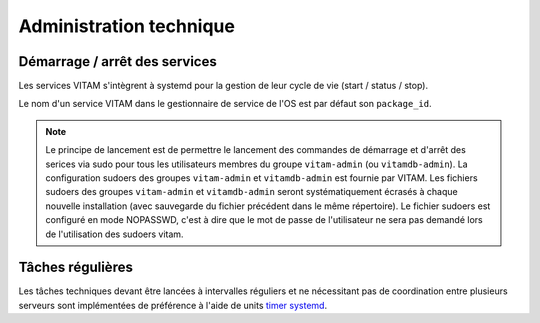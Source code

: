 Administration technique
########################


Démarrage / arrêt des services
==============================

Les services VITAM s'intègrent à systemd pour la gestion de leur cycle de vie (start / status / stop).

Le nom d'un service VITAM dans le gestionnaire de service de l'OS est par défaut son ``package_id``.

.. note:: Le principe de lancement est de permettre le lancement des commandes de démarrage et d'arrêt des serices via sudo pour tous les utilisateurs membres du groupe ``vitam-admin`` (ou ``vitamdb-admin``). La configuration sudoers des groupes ``vitam-admin`` et ``vitamdb-admin`` est fournie par VITAM. Les fichiers sudoers des groupes ``vitam-admin`` et ``vitamdb-admin`` seront systématiquement écrasés à chaque nouvelle installation (avec sauvegarde du fichier précédent dans le même répertoire). Le fichier sudoers est configuré en mode NOPASSWD, c'est à dire que le mot de passe de l'utilisateur ne sera pas demandé lors de l'utilisation des sudoers vitam.


Tâches régulières
=================

Les tâches techniques devant être lancées à intervalles réguliers et ne nécessitant pas de coordination entre plusieurs serveurs sont implémentées de préférence à l'aide de units `timer systemd <https://www.freedesktop.org/software/systemd/man/systemd.timer.html>`_.
